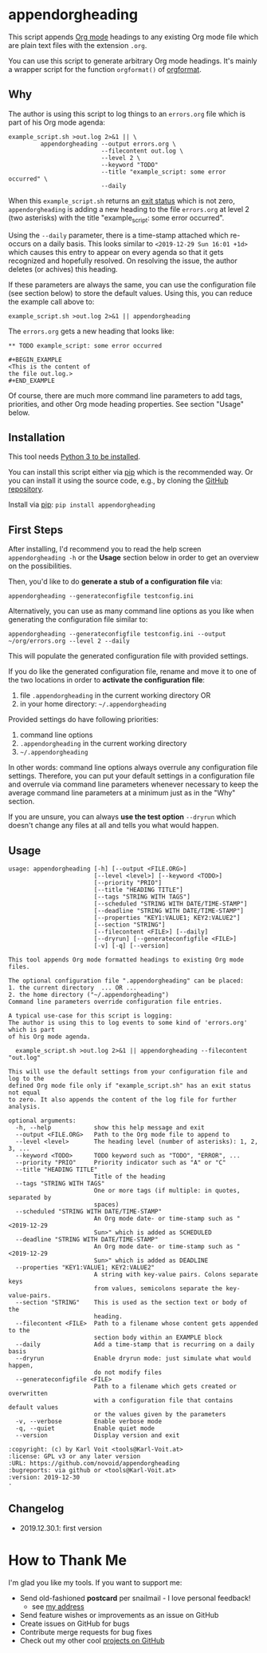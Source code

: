 * appendorgheading

This script appends [[https://orgmode.org][Org mode]] headings to any existing Org mode file
which are plain text files with the extension =.org=.

You can use this script to generate arbitrary Org mode headings. It's
mainly a wrapper script for the function =orgformat()= of [[https://github.com/novoid/orgformat][orgformat]].

** Why

The author is using this script to log things to an =errors.org= file
which is part of his Org mode agenda:

: example_script.sh >out.log 2>&1 || \
:          appendorgheading --output errors.org \
:                           --filecontent out.log \
:                           --level 2 \
:                           --keyword "TODO"
:                           --title "example_script: some error occurred" \
:                           --daily

When this =example_script.sh= returns an [[http://tldp.org/LDP/abs/html/exit-status.html][exit status]] which is not
zero, =appendorgheading= is adding a new heading to the file
=errors.org= at level 2 (two asterisks) with the title
"example_script: some error occurred". 

Using the =--daily= parameter, there is a time-stamp attached which
re-occurs on a daily basis. This looks similar to
=<2019-12-29 Sun 16:01 +1d>= which causes this entry to appear on
every agenda so that it gets recognized and hopefully resolved. On
resolving the issue, the author deletes (or achives) this heading.

If these parameters are always the same, you can use the configuration
file (see section below) to store the default values. Using this, you
can reduce the example call above to:

: example_script.sh >out.log 2>&1 || appendorgheading 

The =errors.org= gets a new heading that looks like:

: ** TODO example_script: some error occurred
: 
: #+BEGIN_EXAMPLE
: <This is the content of 
: the file out.log.>
: #+END_EXAMPLE

Of course, there are much more command line parameters to add tags,
priorities, and other Org mode heading properties. See section
"Usage" below.

** Installation

This tool needs [[http://www.python.org/downloads/][Python 3 to be installed]].

You can install this script either via [[https://packaging.python.org/tutorials/installing-packages/][pip]] which is the recommended
way. Or you can install it using the source code, e.g., by cloning the
[[https://github.com/novoid/appendorgheading/][GitHub repository]].

Install via [[https://pip.pypa.io/en/stable/][pip]]: ~pip install appendorgheading~

** First Steps

After installing, I'd recommend you to read the help screen
=appendorgheading -h= or the *Usage* section below in order to get an
overview on the possibilities.

Then, you'd like to do *generate a stub of a configuration file* via:
: appendorgheading --generateconfigfile testconfig.ini

Alternatively, you can use as many command line options as you like when generating the configuration file similar to:
: appendorgheading --generateconfigfile testconfig.ini --output ~/org/errors.org --level 2 --daily

This will populate the generated configuration file with provided settings.

If you do like the generated configuration file, rename and move it to
one of the two locations in order to *activate the configuration file*:

1. file =.appendorgheading= in the current working directory  OR
2. in your home directory: =~/.appendorgheading=

Provided settings do have following priorities:
1. command line options
2. =.appendorgheading= in the current working directory
3. =~/.appendorgheading=

In other words: command line options always overrule any configuration
file settings. Therefore, you can put your default settings in a
configuration file and overrule via command line parameters whenever
necessary to keep the average command line parameters at a minimum
just as in the "Why" section.

If you are unsure, you can always *use the test option* =--dryrun=
which doesn't change any files at all and tells you what would happen.

** Usage

  # #+BEGIN_SRC sh :results output :wrap src
  # ./appendorgheading/__init__.py --help | sed 'sX/home/vkX\$HOMEX'
  # #+END_SRC

 #+begin_src
 usage: appendorgheading [-h] [--output <FILE.ORG>]
                         [--level <level>] [--keyword <TODO>]
                         [--priority "PRIO"]
                         [--title "HEADING TITLE"]
                         [--tags "STRING WITH TAGS"]
                         [--scheduled "STRING WITH DATE/TIME-STAMP"]
                         [--deadline "STRING WITH DATE/TIME-STAMP"]
                         [--properties "KEY1:VALUE1; KEY2:VALUE2"]
                         [--section "STRING"]
                         [--filecontent <FILE>] [--daily]
                         [--dryrun] [--generateconfigfile <FILE>]
                         [-v] [-q] [--version]

 This tool appends Org mode formatted headings to existing Org mode files.

 The optional configuration file ".appendorgheading" can be placed:
 1. the current directory  ... OR ...
 2. the home directory ("~/.appendorgheading")
 Command line parameters override configuration file entries.

 A typical use-case for this script is logging:
 The author is using this to log events to some kind of 'errors.org' which is part
 of his Org mode agenda.

   example_script.sh >out.log 2>&1 || appendorgheading --filecontent "out.log"

 This will use the default settings from your configuration file and log to the
 defined Org mode file only if "example_script.sh" has an exit status not equal
 to zero. It also appends the content of the log file for further analysis.

 optional arguments:
   -h, --help            show this help message and exit
   --output <FILE.ORG>   Path to the Org mode file to append to
   --level <level>       The heading level (number of asterisks): 1, 2, 3, ...
   --keyword <TODO>      TODO keyword such as "TODO", "ERROR", ...
   --priority "PRIO"     Priority indicator such as "A" or "C"
   --title "HEADING TITLE"
                         Title of the heading
   --tags "STRING WITH TAGS"
                         One or more tags (if multiple: in quotes, separated by
                         spaces)
   --scheduled "STRING WITH DATE/TIME-STAMP"
                         An Org mode date- or time-stamp such as "<2019-12-29
                         Sun>" which is added as SCHEDULED
   --deadline "STRING WITH DATE/TIME-STAMP"
                         An Org mode date- or time-stamp such as "<2019-12-29
                         Sun>" which is added as DEADLINE
   --properties "KEY1:VALUE1; KEY2:VALUE2"
                         A string with key-value pairs. Colons separate keys
                         from values, semicolons separate the key-value-pairs.
   --section "STRING"    This is used as the section text or body of the
                         heading.
   --filecontent <FILE>  Path to a filename whose content gets appended to the
                         section body within an EXAMPLE block
   --daily               Add a time-stamp that is recurring on a daily basis
   --dryrun              Enable dryrun mode: just simulate what would happen,
                         do not modify files
   --generateconfigfile <FILE>
                         Path to a filename which gets created or overwritten
                         with a configuration file that contains default values
                         or the values given by the parameters
   -v, --verbose         Enable verbose mode
   -q, --quiet           Enable quiet mode
   --version             Display version and exit

 :copyright: (c) by Karl Voit <tools@Karl-Voit.at>
 :license: GPL v3 or any later version
 :URL: https://github.com/novoid/appendorgheading
 :bugreports: via github or <tools@Karl-Voit.at>
 :version: 2019-12-30
 ·
 #+end_src

** Changelog

- 2019.12.30.1: first version

* How to Thank Me

I'm glad you like my tools. If you want to support me:

- Send old-fashioned *postcard* per snailmail - I love personal feedback!
  - see [[http://tinyurl.com/j6w8hyo][my address]]
- Send feature wishes or improvements as an issue on GitHub
- Create issues on GitHub for bugs
- Contribute merge requests for bug fixes
- Check out my other cool [[https://github.com/novoid][projects on GitHub]]

* Local Variables                                                  :noexport:
# Local Variables:
# mode: auto-fill
# mode: flyspell
# eval: (ispell-change-dictionary "en_US")
# End:
